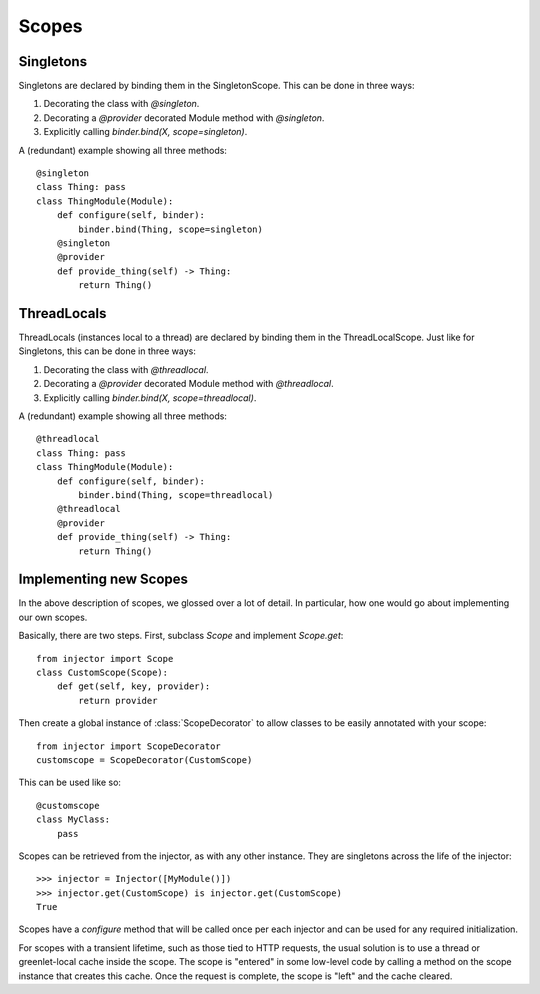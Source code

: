.. _scopes:

Scopes
======

Singletons
``````````

Singletons are declared by binding them in the SingletonScope. This can be done in three ways:

1.  Decorating the class with `@singleton`.
2.  Decorating a `@provider` decorated Module method with `@singleton`.
3.  Explicitly calling `binder.bind(X, scope=singleton)`.

A (redundant) example showing all three methods::

    @singleton
    class Thing: pass
    class ThingModule(Module):
        def configure(self, binder):
            binder.bind(Thing, scope=singleton)
        @singleton
        @provider
        def provide_thing(self) -> Thing:
            return Thing()

ThreadLocals
``````````

ThreadLocals (instances local to a thread) are declared by binding them in the ThreadLocalScope. Just like for Singletons, this can be done in three ways:

1.  Decorating the class with `@threadlocal`.
2.  Decorating a `@provider` decorated Module method with `@threadlocal`.
3.  Explicitly calling `binder.bind(X, scope=threadlocal)`.

A (redundant) example showing all three methods::

    @threadlocal
    class Thing: pass
    class ThingModule(Module):
        def configure(self, binder):
            binder.bind(Thing, scope=threadlocal)
        @threadlocal
        @provider
        def provide_thing(self) -> Thing:
            return Thing()

Implementing new Scopes
```````````````````````

In the above description of scopes, we glossed over a lot of detail. In particular, how one would go about implementing our own scopes.

Basically, there are two steps. First, subclass `Scope` and implement `Scope.get`::

     from injector import Scope
     class CustomScope(Scope):
         def get(self, key, provider):
             return provider

Then create a global instance of :class:`ScopeDecorator` to allow classes to be easily annotated with your scope::

    from injector import ScopeDecorator
    customscope = ScopeDecorator(CustomScope)

This can be used like so::

    @customscope
    class MyClass:
        pass

Scopes can be retrieved from the injector, as with any other instance. They are singletons across the life of the injector::

    >>> injector = Injector([MyModule()])
    >>> injector.get(CustomScope) is injector.get(CustomScope)
    True

Scopes have a `configure` method that will be called once per each injector and can be used for any required initialization.

For scopes with a transient lifetime, such as those tied to HTTP requests, the usual solution is to use a thread or greenlet-local cache inside the scope. The scope is "entered" in some low-level code by calling a method on the scope instance that creates this cache. Once the request is complete, the scope is "left" and the cache cleared.
